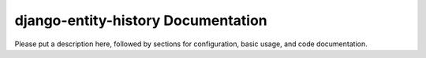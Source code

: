 django-entity-history Documentation
=============================
Please put a description here, followed by sections for configuration, basic usage, and code documentation.